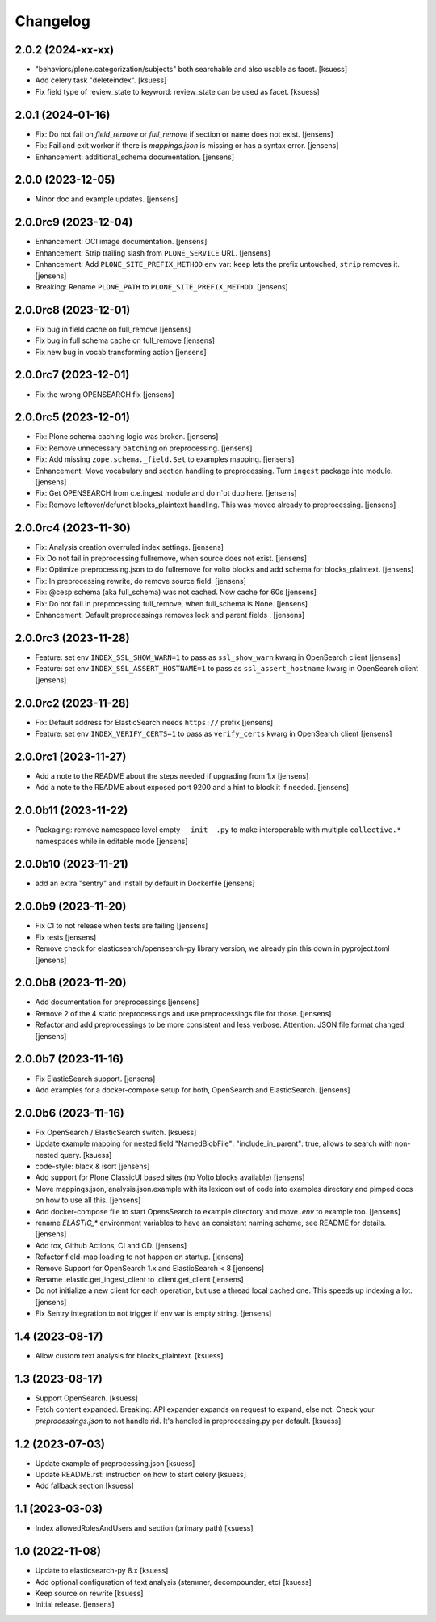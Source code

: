 Changelog
=========

2.0.2 (2024-xx-xx)
------------------

- "behaviors/plone.categorization/subjects" both searchable and also usable as facet. [ksuess]
- Add celery task "deleteindex". [ksuess]
- Fix field type of review_state to keyword: review_state can be used as facet. [ksuess]


2.0.1 (2024-01-16)
------------------

- Fix: Do not fail on `field_remove` or `full_remove` if section or name does not exist. [jensens]
- Fix: Fail and exit worker if there is `mappings.json` is missing or has a syntax error. [jensens]
- Enhancement: additional_schema documentation. [jensens]


2.0.0 (2023-12-05)
------------------

- Minor doc and example updates. [jensens]


2.0.0rc9 (2023-12-04)
---------------------

- Enhancement: OCI image documentation. [jensens]
- Enhancement: Strip trailing slash from ``PLONE_SERVICE`` URL. [jensens]
- Enhancement: Add ``PLONE_SITE_PREFIX_METHOD`` env var:
  ``keep`` lets the prefix untouched, ``strip`` removes it. [jensens]
- Breaking: Rename ``PLONE_PATH`` to ``PLONE_SITE_PREFIX_METHOD``. [jensens]


2.0.0rc8 (2023-12-01)
---------------------

- Fix bug in field cache on full_remove [jensens]
- Fix bug in full schema cache on full_remove [jensens]
- Fix new bug in vocab transforming action [jensens]


2.0.0rc7 (2023-12-01)
---------------------

- Fix the wrong OPENSEARCH fix [jensens]


2.0.0rc5 (2023-12-01)
---------------------

- Fix: Plone schema caching logic was broken. [jensens]
- Fix: Remove unnecessary ``batching`` on preprocessing. [jensens]
- Fix: Add missing ``zope.schema._field.Set`` to examples mapping. [jensens]
- Enhancement: Move vocabulary and section handling to preprocessing.
  Turn ``ingest`` package into module. [jensens]
- Fix: Get OPENSEARCH from c.e.ingest module and do n`ot dup here. [jensens]
- Fix: Remove leftover/defunct blocks_plaintext handling.
  This was moved already to preprocessing. [jensens]


2.0.0rc4 (2023-11-30)
---------------------

- Fix: Analysis creation overruled index settings. [jensens]
- Fix Do not fail in preprocessing fullremove, when source does not exist. [jensens]
- Fix: Optimize preprocessing.json to do fullremove for volto blocks and add schema for blocks_plaintext. [jensens]
- Fix: In preprocessing rewrite, do remove source field. [jensens]
- Fix: @cesp schema (aka full_schema) was not cached. Now cache for 60s [jensens]
- Fix: Do not fail in preprocessing full_remove, when full_schema is None. [jensens]
- Enhancement: Default preprocessings removes lock and parent fields . [jensens]

2.0.0rc3 (2023-11-28)
---------------------

- Feature: set env ``INDEX_SSL_SHOW_WARN=1`` to pass as ``ssl_show_warn`` kwarg in OpenSearch client [jensens]
- Feature: set env ``INDEX_SSL_ASSERT_HOSTNAME=1`` to pass as ``ssl_assert_hostname`` kwarg in OpenSearch client [jensens]


2.0.0rc2 (2023-11-28)
--------------------

- Fix: Default address for ElasticSearch needs ``https://`` prefix [jensens]
- Feature: set env ``INDEX_VERIFY_CERTS=1`` to pass as ``verify_certs`` kwarg in OpenSearch client [jensens]

2.0.0rc1 (2023-11-27)
---------------------

- Add a note to the README about the steps needed if upgrading from 1.x [jensens]
- Add a note to the README about exposed port 9200 and a hint to block it if needed. [jensens]

2.0.0b11 (2023-11-22)
---------------------

- Packaging: remove namespace level empty ``__init__.py`` to make interoperable with multiple ``collective.*`` namespaces while in editable mode [jensens]

2.0.0b10 (2023-11-21)
---------------------

- add an extra "sentry" and install by default in Dockerfile [jensens]

2.0.0b9 (2023-11-20)
--------------------

- Fix CI to not release when tests are failing [jensens]
- Fix tests [jensens]
- Remove check for elasticsearch/opensearch-py library version, we already pin this down in pyproject.toml [jensens]


2.0.0b8 (2023-11-20)
--------------------

- Add documentation for preprocessings [jensens]
- Remove 2 of the 4 static preprocessings and use preprocessings file for those. [jensens]
- Refactor and add  preprocessings to be more consistent and less verbose.
  Attention: JSON file format changed [jensens]


2.0.0b7 (2023-11-16)
--------------------

- Fix ElasticSearch support. [jensens]
- Add examples for a docker-compose setup for both, OpenSearch and ElasticSearch. [jensens]


2.0.0b6 (2023-11-16)
--------------------

- Fix OpenSearch / ElasticSearch switch. [ksuess]
- Update example mapping for nested field "NamedBlobFile":
  "include_in_parent": true, allows to search with non-nested query.
  [ksuess]
- code-style: black & isort [jensens]
- Add support for Plone ClassicUI based sites (no Volto blocks available) [jensens]
- Move mappings.json, analysis.json.example with its lexicon out of code into examples directory and pimped docs on how to use all this.
  [jensens]
- Add docker-compose file to start OpensSearch to example directory and move `.env` to example too.
  [jensens]
- rename `ELASTIC_*` environment variables to have an consistent naming scheme, see README for details. [jensens]
- Add tox, Github Actions, CI and CD. [jensens]
- Refactor field-map loading to not happen on startup. [jensens]
- Remove Support for OpenSearch 1.x and ElasticSearch < 8 [jensens]
- Rename .elastic.get_ingest_client to .client.get_client [jensens]
- Do not initialize a new client for each operation, but use a thread local cached one.
  This speeds up indexing a lot. [jensens]
- Fix Sentry integration to not trigger if env var is empty string. [jensens]


1.4 (2023-08-17)
----------------

- Allow custom text analysis for blocks_plaintext. [ksuess]


1.3 (2023-08-17)
----------------

- Support OpenSearch. [ksuess]
- Fetch content expanded. Breaking: API expander expands on request to expand, else not.
  Check your `preprocessings.json` to not handle rid. It's handled in preprocessing.py per default.
  [ksuess]


1.2 (2023-07-03)
----------------

- Update example of preprocessing.json [ksuess]
- Update README.rst: instruction on how to start celery [ksuess]
- Add fallback section [ksuess]


1.1 (2023-03-03)
----------------

- Index allowedRolesAndUsers and section (primary path) [ksuess]


1.0 (2022-11-08)
----------------

- Update to elasticsearch-py 8.x
  [ksuess]

- Add optional configuration of text analysis (stemmer, decompounder, etc)
  [ksuess]

- Keep source on rewrite
  [ksuess]

- Initial release.
  [jensens]
